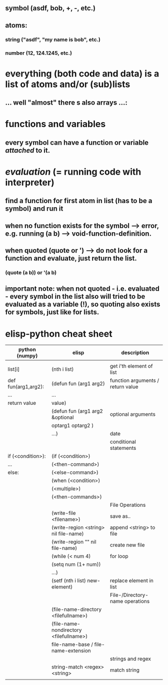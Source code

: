 ** symbol (asdf, bob, +, -, etc.)
** atoms:
*** string ("asdf", "my name is bob", etc.)
*** number (12, 124.1245, etc.)
* everything (both code and data) is a list of atoms and/or (sub)lists
** ... well "almost" there s also arrays ...:
[[./screenshot_20191209_152229.png]]
* functions and variables
** every symbol can have a function or variable /attached/ to it.
* /evaluation/ (= running code with interpreter)
** find a function for first atom in list (has to be a symbol) and run it
** when no function exists for the symbol --> error, e.g. running (a b) --> void-function-definition.
** when quoted (quote or ') --> do not look for a function and evaluate, just return the list.
*** (quote (a b))   or '(a b)
** important note: when not quoted - i.e. evaluated - *every symbol* in the list also will tried to be evaluated as a variable (!), so quoting also exists for symbols, just like for lists.

* elisp-python cheat sheet
|---------------------+-----------------------------------------+-----------------------------------|
| python (numpy)      | elisp                                   | description                       |
|---------------------+-----------------------------------------+-----------------------------------|
|---------------------+-----------------------------------------+-----------------------------------|
|                     |                                         |                                   |
|---------------------+-----------------------------------------+-----------------------------------|
| list[i]             | (nth i list)                            | get i'th element of list          |
|---------------------+-----------------------------------------+-----------------------------------|
| def fun(arg1,arg2): | (defun fun (arg1 arg2)                  | function arguments / return value |
| ...                 | ...                                     |                                   |
| return value        | value)                                  |                                   |
|---------------------+-----------------------------------------+-----------------------------------|
|                     | (defun fun (arg1 arg2 &optional         | optional arguments                |
|                     | optarg1 optarg2 )                       |                                   |
|                     | ...)                                    | date                              |
|---------------------+-----------------------------------------+-----------------------------------|
|---------------------+-----------------------------------------+-----------------------------------|
|                     |                                         | conditional statements            |
|---------------------+-----------------------------------------+-----------------------------------|
| if (<condition>):   | (if (<condition>)                       |                                   |
| ...                 | (<then-command>)                        |                                   |
| else:               | (<else-command>)                        |                                   |
|---------------------+-----------------------------------------+-----------------------------------|
|                     | (when (<condition>)                     |                                   |
|                     | (<multiple>)                            |                                   |
|                     | (<then-commands>)                       |                                   |
|---------------------+-----------------------------------------+-----------------------------------|
|                     |                                         | File Operations                   |
|---------------------+-----------------------------------------+-----------------------------------|
|                     | (write-file <filename>)                 | save as..                         |
|---------------------+-----------------------------------------+-----------------------------------|
|                     | (write-region <string> nil file-name)   | append <string> to file           |
|---------------------+-----------------------------------------+-----------------------------------|
|                     | (write-region    ""    nil file-name)   | create new file                   |
|---------------------+-----------------------------------------+-----------------------------------|
|                     | (while (< num 4)                        | for loop                          |
|                     | (setq num (1+ num))                     |                                   |
|                     | ...)                                    |                                   |
|---------------------+-----------------------------------------+-----------------------------------|
|                     | (setf (nth i list) new-element)         | replace element in list           |
|---------------------+-----------------------------------------+-----------------------------------|
|                     |                                         | File-/Directory- name operations  |
|---------------------+-----------------------------------------+-----------------------------------|
|                     | (file-name-directory <filefullname>)    |                                   |
|---------------------+-----------------------------------------+-----------------------------------|
|                     | (file-name-nondirectory <filefullname>) |                                   |
|---------------------+-----------------------------------------+-----------------------------------|
|                     | file-name-base / file-name-extension    |                                   |
|---------------------+-----------------------------------------+-----------------------------------|
|                     |                                         | strings and regex                 |
|---------------------+-----------------------------------------+-----------------------------------|
|                     | string-match <regex> <string>           | match string                      |
|---------------------+-----------------------------------------+-----------------------------------|
|                     |                                         |                                   |
